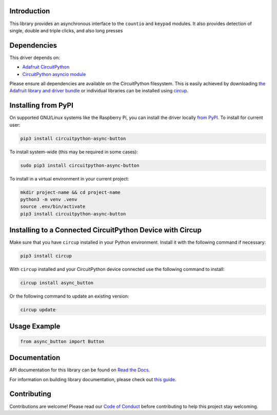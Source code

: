 Introduction
============


.. image:: https://readthedocs.org/projects/circuitpython-async-button/badge/?version=latest
    :target: https://circuitpython-async-button.readthedocs.io/
    :alt: Documentation Status



.. image:: https://img.shields.io/discord/327254708534116352.svg
    :target: https://adafru.it/discord
    :alt: Discord


.. image:: https://github.com/furbrain/CircuitPython_async_button/workflows/Build%20CI/badge.svg
    :target: https://github.com/furbrain/CircuitPython_async_button/actions
    :alt: Build Status


.. image:: https://img.shields.io/badge/code%20style-black-000000.svg
    :target: https://github.com/psf/black
    :alt: Code Style: Black

This library provides an asynchronous interface to the ``countio`` and ``keypad`` modules. It also provides
detection of single, double and triple clicks, and also long presses


Dependencies
=============
This driver depends on:

* `Adafruit CircuitPython <https://github.com/adafruit/circuitpython>`_
* `CircuitPython asyncio module <https://github.com/adafruit/Adafruit_CircuitPython_asyncio>`_

Please ensure all dependencies are available on the CircuitPython filesystem.
This is easily achieved by downloading
`the Adafruit library and driver bundle <https://circuitpython.org/libraries>`_
or individual libraries can be installed using
`circup <https://github.com/adafruit/circup>`_.

Installing from PyPI
=====================

On supported GNU/Linux systems like the Raspberry Pi, you can install the driver locally `from
PyPI <https://pypi.org/project/circuitpython-async-button/>`_.
To install for current user:

.. code-block:: shell

    pip3 install circuitpython-async-button

To install system-wide (this may be required in some cases):

.. code-block:: shell

    sudo pip3 install circuitpython-async-button

To install in a virtual environment in your current project:

.. code-block:: shell

    mkdir project-name && cd project-name
    python3 -m venv .venv
    source .env/bin/activate
    pip3 install circuitpython-async-button

Installing to a Connected CircuitPython Device with Circup
==========================================================

Make sure that you have ``circup`` installed in your Python environment.
Install it with the following command if necessary:

.. code-block:: shell

    pip3 install circup

With ``circup`` installed and your CircuitPython device connected use the
following command to install:

.. code-block:: shell

    circup install async_button

Or the following command to update an existing version:

.. code-block:: shell

    circup update

Usage Example
=============

.. code-block:: python

    from async_button import Button

Documentation
=============
API documentation for this library can be found on `Read the Docs <https://circuitpython-async-button.readthedocs.io/>`_.

For information on building library documentation, please check out
`this guide <https://learn.adafruit.com/creating-and-sharing-a-circuitpython-library/sharing-our-docs-on-readthedocs#sphinx-5-1>`_.

Contributing
============

Contributions are welcome! Please read our `Code of Conduct
<https://github.com/furbrain/CircuitPython_async_button/blob/HEAD/CODE_OF_CONDUCT.md>`_
before contributing to help this project stay welcoming.
